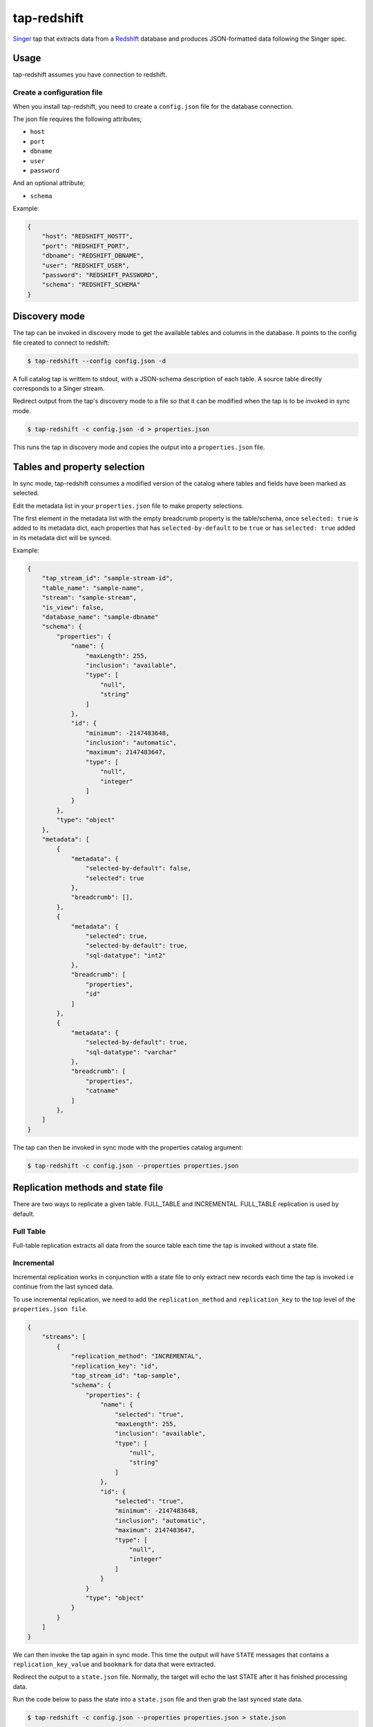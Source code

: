 ============
tap-redshift
============


`Singer <https://singer.io>`_ tap that extracts data from a `Redshift <https://aws.amazon.com/documentation/redshift/>`_ database and produces JSON-formatted data following the Singer spec.


Usage
=====
tap-redshift assumes you have connection to redshift.

Create a configuration file
---------------------------
When you install tap-redshift, you need to create a ``config.json`` file for the database connection.

The json file requires the following attributes;

* ``host``
* ``port``
* ``dbname``
* ``user``
* ``password``

And an optional attribute;

* ``schema``

Example:

.. code-block:: json

    {
        "host": "REDSHIFT_HOSTT",
        "port": "REDSHIFT_PORT",
        "dbname": "REDSHIFT_DBNAME",
        "user": "REDSHIFT_USER",
        "password": "REDSHIFT_PASSWORD",
        "schema": "REDSHIFT_SCHEMA"
    }


Discovery mode
==============
The tap can be invoked in discovery mode to get the available tables and columns in the database. It points to the config file created to connect to redshift:

.. code-block:: shell

    $ tap-redshift --config config.json -d

A full catalog tap is writtem to stdout, with a JSON-schema description of each table. A source table directly corresponds to a Singer stream.

Redirect output from the tap's discovery mode to a file so that it can be modified when the tap is to be invoked in sync mode.

.. code-block:: shell

    $ tap-redshift -c config.json -d > properties.json

This runs the tap in discovery mode and copies the output into a ``properties.json`` file.


Tables and property selection
=============================
In sync mode, tap-redshift consumes a modified version of the catalog where tables and fields have been marked as selected.

Edit the metadata list in your ``properties.json`` file to make property selections.

The first element in the metadata list with the empty breadcrumb property is the table/schema, once ``selected: true`` is added to its metadata dict, each properties that has ``selected-by-default`` to be ``true`` or has ``selected: true`` added in its metadata dict will be synced.

Example:


.. code-block:: json

    {
        "tap_stream_id": "sample-stream-id",
        "table_name": "sample-name",
        "stream": "sample-stream",
        "is_view": false,
        "database_name": "sample-dbname"
        "schema": {
            "properties": {
                "name": {
                    "maxLength": 255,
                    "inclusion": "available",
                    "type": [
                        "null",
                        "string"
                    ]
                },
                "id": {
                    "minimum": -2147483648,
                    "inclusion": "automatic",
                    "maximum": 2147483647,
                    "type": [
                        "null",
                        "integer"
                    ]
                }
            },
            "type": "object"
        },
        "metadata": [
            {
                "metadata": {
                    "selected-by-default": false,
                    "selected": true
                },
                "breadcrumb": [],
            },
            {
                "metadata": {
                    "selected": true,
                    "selected-by-default": true,
                    "sql-datatype": "int2"
                },
                "breadcrumb": [
                    "properties",
                    "id"
                ]
            },
            {
                "metadata": {
                    "selected-by-default": true,
                    "sql-datatype": "varchar"
                },
                "breadcrumb": [
                    "properties",
                    "catname"
                ]
            },
        ]
    }

The tap can then be invoked in sync mode with the properties catalog argument:

.. code-block:: shell

    $ tap-redshift -c config.json --properties properties.json


Replication methods and state file
==================================
There are two ways to replicate a given table. FULL_TABLE and INCREMENTAL. FULL_TABLE replication is used by default.

Full Table
----------
Full-table replication extracts all data from the source table each time the tap is invoked without a state file.

Incremental
-----------
Incremental replication works in conjunction with a state file to only extract new records each time the tap is invoked i.e continue from the last synced data.

To use incremental replication, we need to add the ``replication_method`` and ``replication_key`` to the top level of the ``properties.json file``.

.. code-block:: json

    {
        "streams": [
            {
                "replication_method": "INCREMENTAL",
                "replication_key": "id",
                "tap_stream_id": "tap-sample",
                "schema": {
                    "properties": {
                        "name": {
                            "selected": "true",
                            "maxLength": 255,
                            "inclusion": "available",
                            "type": [
                                "null",
                                "string"
                            ]
                        },
                        "id": {
                            "selected": "true",
                            "minimum": -2147483648,
                            "inclusion": "automatic",
                            "maximum": 2147483647,
                            "type": [
                                "null",
                                "integer"
                            ]
                        }
                    }
                    "type": "object"
                }
            }
        ]
    }

We can then invoke the tap again in sync mode. This time the output will have ``STATE`` messages that contains a ``replication_key_value`` and ``bookmark`` for data that were extracted. 

Redirect the output to a ``state.json`` file. Normally, the target will echo the last STATE after it has finished processing data.

Run the code below to pass the state into a ``state.json`` file and then grab the last synced state data.

.. code-block:: shell

    $ tap-redshift -c config.json --properties properties.json > state.json

    $ tail -1 state.json > state.json.tmp && mv state.json.tmp state.json

The ``state.json`` file should look like;

.. code-block:: json

    {
        "currently_syncing": "dbname-tablename",
        "bookmarks": {
            "dev-category": {
                "replication_key": "id",
                "version": 1516304171710,
                "replication_key_value": 3
            }
        }
    }

We can then always invoke the incremental replication with the ``state.json`` file to only sync new data created after the last synced data.

.. code-block:: shell

    $ tap-redshift -c config.json --properties properties.json --state state.json